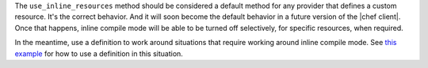 .. The contents of this file are included in multiple topics.
.. This file should not be changed in a way that hinders its ability to appear in multiple documentation sets.


The ``use_inline_resources`` method should be considered a default method for any provider that defines a custom resource. It's the correct behavior. And it will soon become the default behavior in a future version of the |chef client|. Once that happens, inline compile mode will be able to be turned off selectively, for specific resources, when required.

In the meantime, use a definition to work around situations that require working around inline compile mode. See `this example <http://docs.opscode.com/essentials_cookbook_definitions.html#many-recipes-one-definition>`_ for how to use a definition in this situation.



